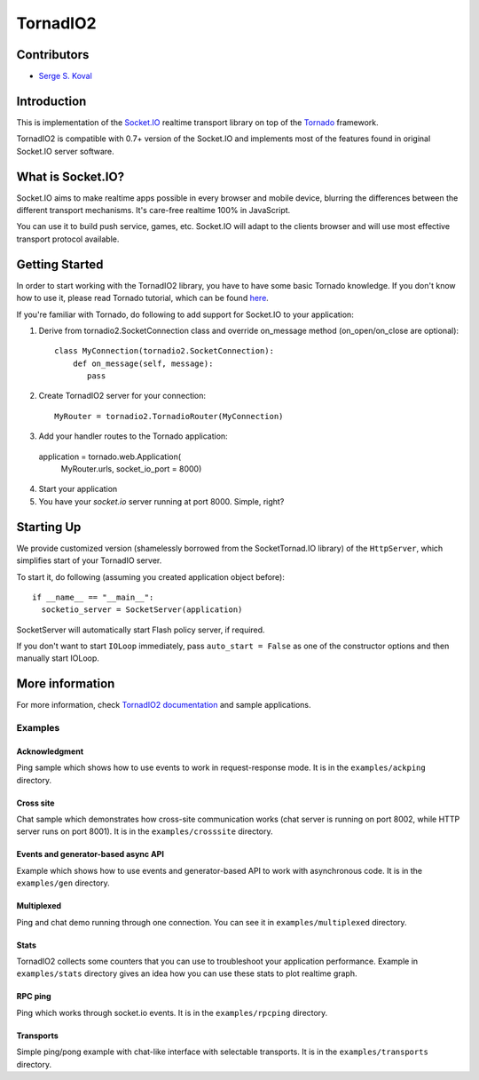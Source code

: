 =========
TornadIO2
=========

Contributors
------------

-  `Serge S. Koval <https://github.com/MrJoes/>`_

Introduction
------------

This is implementation of the `Socket.IO <http://socket.io>`_ realtime
transport library on top of the `Tornado <http://www.tornadoweb.org>`_ framework.

TornadIO2 is compatible with 0.7+ version of the Socket.IO and implements
most of the features found in original Socket.IO server software.

What is Socket.IO?
------------------

Socket.IO aims to make realtime apps possible in every browser and mobile device, blurring the differences between the different transport mechanisms. It's care-free realtime 100% in JavaScript.

You can use it to build push service, games, etc. Socket.IO will adapt to the clients browser and will use most effective transport
protocol available.

Getting Started
---------------
In order to start working with the TornadIO2 library, you have to have some basic Tornado
knowledge. If you don't know how to use it, please read Tornado tutorial, which can be found
`here <http://www.tornadoweb.org/documentation#tornado-walk-through>`_.

If you're familiar with Tornado, do following to add support for Socket.IO to your application:

1. Derive from tornadio2.SocketConnection class and override on_message method (on_open/on_close are optional)::

    class MyConnection(tornadio2.SocketConnection):
        def on_message(self, message):
           pass

2. Create TornadIO2 server for your connection::

    MyRouter = tornadio2.TornadioRouter(MyConnection)

3. Add your handler routes to the Tornado application::

  application = tornado.web.Application(
    MyRouter.urls,
    socket_io_port = 8000)

4. Start your application
5. You have your `socket.io` server running at port 8000. Simple, right?

Starting Up
-----------

We provide customized version (shamelessly borrowed from the SocketTornad.IO library) of the ``HttpServer``, which
simplifies start of your TornadIO server.

To start it, do following (assuming you created application object before)::

  if __name__ == "__main__":
    socketio_server = SocketServer(application)

SocketServer will automatically start Flash policy server, if required.

If you don't want to start ``IOLoop`` immediately, pass ``auto_start = False`` as one of the constructor options and
then manually start IOLoop.


More information
----------------

For more information, check `TornadIO2 documentation <http://readthedocs.org/docs/tornadio2/en/latest/>`_ and sample applications.


Examples
~~~~~~~~

Acknowledgment
^^^^^^^^^^^^^^

Ping sample which shows how to use events to work in request-response mode. It is in the ``examples/ackping`` directory.

Cross site
^^^^^^^^^^

Chat sample which demonstrates how cross-site communication works
(chat server is running on port 8002, while HTTP server runs on port 8001). It is in the ``examples/crosssite`` directory.

Events and generator-based async API
^^^^^^^^^^^^^^^^^^^^^^^^^^^^^^^^^^^^

Example which shows how to use events and generator-based API to work with asynchronous code. It is in the ``examples/gen`` directory.

Multiplexed
^^^^^^^^^^^

Ping and chat demo running through one connection. You can see it in ``examples/multiplexed`` directory.

Stats
^^^^^

TornadIO2 collects some counters that you can use to troubleshoot your application performance.
Example in ``examples/stats`` directory gives an idea how you can use these stats to plot realtime graph.

RPC ping
^^^^^^^^

Ping which works through socket.io events. It is in the ``examples/rpcping`` directory.

Transports
^^^^^^^^^^

Simple ping/pong example with chat-like interface with selectable transports. It is in the
``examples/transports`` directory.
